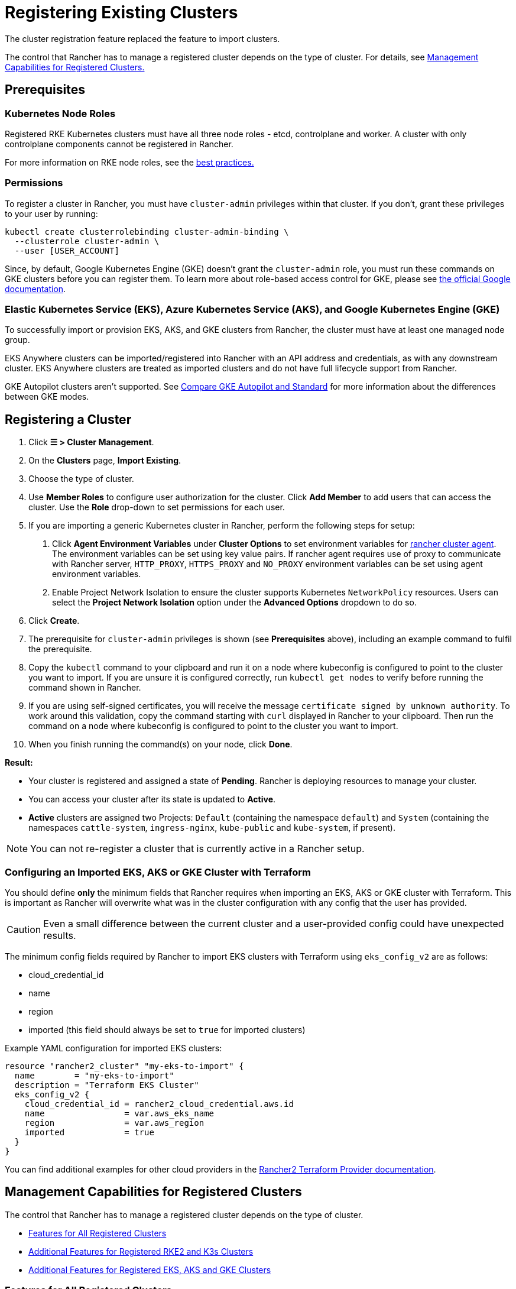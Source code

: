 = Registering Existing Clusters

The cluster registration feature replaced the feature to import clusters.

The control that Rancher has to manage a registered cluster depends on the type of cluster. For details, see <<_management_capabilities_for_registered_clusters,Management Capabilities for Registered Clusters.>>

== Prerequisites

=== Kubernetes Node Roles

Registered RKE Kubernetes clusters must have all three node roles - etcd, controlplane and worker. A cluster with only controlplane components cannot be registered in Rancher.

For more information on RKE node roles, see the link:production-checklist/production-checklist.adoc#cluster-architecture[best practices.]

=== Permissions

To register a cluster in Rancher, you must have `cluster-admin` privileges within that cluster. If you don't, grant these privileges to your user by running:

[,plain]
----
kubectl create clusterrolebinding cluster-admin-binding \
  --clusterrole cluster-admin \
  --user [USER_ACCOUNT]
----

Since, by default, Google Kubernetes Engine (GKE) doesn't grant the `cluster-admin` role, you must run these commands on GKE clusters before you can register them. To learn more about role-based access control for GKE, please see https://cloud.google.com/kubernetes-engine/docs/how-to/role-based-access-control[the official Google documentation].

=== Elastic Kubernetes Service (EKS), Azure Kubernetes Service (AKS), and Google Kubernetes Engine (GKE)

To successfully import or provision EKS, AKS, and GKE clusters from Rancher, the cluster must have at least one managed node group.

EKS Anywhere clusters can be imported/registered into Rancher with an API address and credentials, as with any downstream cluster. EKS Anywhere clusters are treated as imported clusters and do not have full lifecycle support from Rancher.

GKE Autopilot clusters aren't supported. See https://cloud.google.com/kubernetes-engine/docs/resources/autopilot-standard-feature-comparison[Compare GKE Autopilot and Standard] for more information about the differences between GKE modes.

== Registering a Cluster

. Click *☰ > Cluster Management*.
. On the *Clusters* page, *Import Existing*.
. Choose the type of cluster.
. Use *Member Roles* to configure user authorization for the cluster. Click *Add Member* to add users that can access the cluster. Use the *Role* drop-down to set permissions for each user.
. If you are importing a generic Kubernetes cluster in Rancher, perform the following steps for setup: +
  a. Click *Agent Environment Variables* under *Cluster Options* to set environment variables for xref:cluster-deployment/about-rancher-agents.adoc[rancher cluster agent]. The environment variables can be set using key value pairs. If rancher agent requires use of proxy to communicate with Rancher server, `HTTP_PROXY`, `HTTPS_PROXY` and `NO_PROXY` environment variables can be set using agent environment variables. +
  b. Enable Project Network Isolation to ensure the cluster supports Kubernetes `NetworkPolicy` resources. Users can select the *Project Network Isolation* option under the *Advanced Options* dropdown to do so.
. Click *Create*.
. The prerequisite for `cluster-admin` privileges is shown (see *Prerequisites* above), including an example command to fulfil the prerequisite.
. Copy the `kubectl` command to your clipboard and run it on a node where kubeconfig is configured to point to the cluster you want to import. If you are unsure it is configured correctly, run `kubectl get nodes` to verify before running the command shown in Rancher.
. If you are using self-signed certificates, you will receive the message `certificate signed by unknown authority`. To work around this validation, copy the command starting with `curl` displayed in Rancher to your clipboard. Then run the command on a node where kubeconfig is configured to point to the cluster you want to import.
. When you finish running the command(s) on your node, click *Done*.

*Result:*

* Your cluster is registered and assigned a state of *Pending*. Rancher is deploying resources to manage your cluster.
* You can access your cluster after its state is updated to *Active*.
* *Active* clusters are assigned two Projects: `Default` (containing the namespace `default`) and `System` (containing the namespaces `cattle-system`, `ingress-nginx`, `kube-public` and `kube-system`, if present).

[NOTE]
====

You can not re-register a cluster that is currently active in a Rancher setup.
====


=== Configuring an Imported EKS, AKS or GKE Cluster with Terraform

You should define *only* the minimum fields that Rancher requires when importing an EKS, AKS or GKE cluster with Terraform. This is important as Rancher will overwrite what was in the cluster configuration with any config that the user has provided.

[CAUTION]
====

Even a small difference between the current cluster and a user-provided config could have unexpected results.
====


The minimum config fields required by Rancher to import EKS clusters with Terraform using `eks_config_v2` are as follows:

* cloud_credential_id
* name
* region
* imported (this field should always be set to `true` for imported clusters)

Example YAML configuration for imported EKS clusters:

----
resource "rancher2_cluster" "my-eks-to-import" {
  name        = "my-eks-to-import"
  description = "Terraform EKS Cluster"
  eks_config_v2 {
    cloud_credential_id = rancher2_cloud_credential.aws.id
    name                = var.aws_eks_name
    region              = var.aws_region
    imported            = true
  }
}
----

You can find additional examples for other cloud providers in the https://registry.terraform.io/providers/rancher/rancher2/latest/docs/resources/cluster[Rancher2 Terraform Provider documentation].

== Management Capabilities for Registered Clusters

The control that Rancher has to manage a registered cluster depends on the type of cluster.

* <<_features_for_all_registered_clusters,Features for All Registered Clusters>>
* <<_additional_features_for_registered_rke2_and_k3s_clusters,Additional Features for Registered RKE2 and K3s Clusters>>
* <<_additional_features_for_registered_eks_aks_and_gke_clusters,Additional Features for Registered EKS, AKS and GKE Clusters>>

=== Features for All Registered Clusters

After registering a cluster, the cluster owner can:

* xref:rancher-admin/users/authn-and-authz/manage-role-based-access-control-rbac/cluster-and-project-roles.adoc[Manage cluster access] through role-based access control
* Enable xref:observability/monitoring-and-dashboards/monitoring-and-dashboards.adoc[monitoring, alerts and notifiers]
* Enable xref:observability/logging/logging.adoc[logging]
* Enable xref:observability/istio/istio.adoc[Istio]
* Manage projects and workloads

=== Additional Features for Registered {rke2-product-name} and {k3s-product-name} Clusters

https://rancher.com/docs/k3s/latest/en/[K3s] is a lightweight, fully compliant Kubernetes distribution for edge installations.
https://docs.rke2.io[RKE2] is Rancher's next-generation Kubernetes distribution for datacenter and cloud installations.

When an RKE2 or K3s cluster is registered in Rancher, Rancher will recognize it. The Rancher UI will expose the features for <<_features_for_all_registered_clusters,all registered clusters,>> in addition to the following features for editing and upgrading the cluster:

* The ability to xref:cluster-admin/backups-and-restore/backups-and-restore.adoc[upgrade the Kubernetes version]

[WARNING]
====
After a cluster has been imported into Rancher, upgrades should be performed using Rancher. Upgrading an imported cluster outside of Rancher is *not* supported.
====


* The ability to configure the maximum number of nodes that will be upgraded concurrently
* The ability to see a read-only version of the cluster's configuration arguments and environment variables used to launch each node in the cluster

=== Additional Features for Registered EKS, AKS, and GKE Clusters

Rancher handles registered EKS, AKS, or GKE clusters similarly to clusters created in Rancher. However, Rancher doesn't destroy registered clusters when you delete them through the Rancher UI.

When you create an EKS, AKS, or GKE cluster in Rancher, then delete it, Rancher destroys the cluster. When you delete a registered cluster through Rancher, the Rancher server _disconnects_ from the cluster. The cluster remains live, although it's no longer in Rancher. You can still access the deregistered cluster in the same way you did before you registered it.

See xref:cluster-deployment/cluster-deployment.adoc[Cluster Management Capabilities by Cluster Type] for more information about what features are available for managing registered clusters.

== Configuring {rke2-product-name} and {k3s-product-name} Cluster Upgrades

[TIP]
====

It is a Kubernetes best practice to back up the cluster before upgrading. When upgrading a high-availability K3s cluster with an external database, back up the database in whichever way is recommended by the relational database provider.
====


The *concurrency* is the maximum number of nodes that are permitted to be unavailable during an upgrade. If number of unavailable nodes is larger than the *concurrency,* the upgrade will fail. If an upgrade fails, you may need to repair or remove failed nodes before the upgrade can succeed.

* *Controlplane concurrency:* The maximum number of server nodes to upgrade at a single time; also the maximum unavailable server nodes
* *Worker concurrency:* The maximum number worker nodes to upgrade at the same time; also the maximum unavailable worker nodes

In the RKE2 and K3s documentation, controlplane nodes are called server nodes. These nodes run the Kubernetes master, which maintains the desired state of the cluster. By default, these controlplane nodes have the capability to have workloads scheduled to them by default.

Also in the RKE2 and K3s documentation, nodes with the worker role are called agent nodes. Any workloads or pods that are deployed in the cluster can be scheduled to these nodes by default.

== Debug Logging and Troubleshooting for Registered {rke2-product-name} and {k3s-product-name} Clusters

Nodes are upgraded by the system upgrade controller running in the downstream cluster. Based on the cluster configuration, Rancher deploys two https://github.com/rancher/system-upgrade-controller#example-upgrade-plan[plans] to upgrade nodes: one for controlplane nodes and one for workers. The system upgrade controller follows the plans and upgrades the nodes.

To enable debug logging on the system upgrade controller deployment, edit the https://github.com/rancher/system-upgrade-controller/blob/50a4c8975543d75f1d76a8290001d87dc298bdb4/manifests/system-upgrade-controller.yaml#L32[configmap] to set the debug environment variable to true. Then restart the `system-upgrade-controller` pod.

Logs created by the `system-upgrade-controller` can be viewed by running this command:

----
kubectl logs -n cattle-system system-upgrade-controller
----

The current status of the plans can be viewed with this command:

----
kubectl get plans -A -o yaml
----

If the cluster becomes stuck in upgrading, restart the `system-upgrade-controller`.

To prevent issues when upgrading, the https://kubernetes.io/docs/tasks/administer-cluster/kubeadm/kubeadm-upgrade/[Kubernetes upgrade best practices] should be followed.

== Authorized Cluster Endpoint Support for {rke2-product-name} and {k3s-product-name} Clusters

Rancher supports Authorized Cluster Endpoints (ACE) for registered RKE2 and K3s clusters. This support includes manual steps you will perform on the downstream cluster to enable the ACE. For additional information on the authorized cluster endpoint, click xref:cluster-admin/manage-clusters/access-clusters/authorized-cluster-endpoint.adoc[here].

[NOTE]
.Notes:
====

* These steps only need to be performed on the control plane nodes of the downstream cluster. You must configure each control plane node individually.
* The following steps will work on both RKE2 and K3s clusters registered in v2.6.x as well as those registered (or imported) from a previous version of Rancher with an upgrade to v2.6.x.
* These steps will alter the configuration of the downstream RKE2 and K3s clusters and deploy the `kube-api-authn-webhook`. If a future implementation of the ACE requires an update to the `kube-api-authn-webhook`, then this would also have to be done manually. For more information on this webhook, click xref:cluster-admin/manage-clusters/access-clusters/authorized-cluster-endpoint.adoc#_about_the_kube_api_auth_authentication_webhook[here].
====


[discrete]
====== *Manual steps to be taken on the control plane of each downstream cluster to enable ACE:*

. Create a file at `/var/lib/rancher/{rke2,k3s}/kube-api-authn-webhook.yaml` with the following contents:
 ```yaml
 apiVersion: v1
 kind: Config
 clusters:
 ** name: Default
cluster:
  insecure-skip-tls-verify: true
  server: http://127.0.0.1:6440/v1/authenticate
 users:
 ** name: Default
user:
  insecure-skip-tls-verify: true
 current-context: webhook
 contexts:
 ** name: webhook
context:
  user: Default
  cluster: Default
 ```
. Add the following to the config file (or create one if it doesn't exist); note that the default location is `/etc/rancher/{rke2,k3s}/config.yaml`:
+
[,yaml]
----
 kube-apiserver-arg:
     - authentication-token-webhook-config-file=/var/lib/rancher/{rke2,k3s}/kube-api-authn-webhook.yaml
----

. Run the following commands:

  sudo systemctl stop {rke2,k3s}-server
  sudo systemctl start {rke2,k3s}-server

. Finally, you *must* go back to the Rancher UI and edit the imported cluster there to complete the ACE enablement. Click on *⋮ > Edit Config*, then click the *Networking* tab under Cluster Configuration. Finally, click the *Enabled* button for *Authorized Endpoint*. Once the ACE is enabled, you then have the option of entering a fully qualified domain name (FQDN) and certificate information.

[NOTE]
====

The *FQDN* field is optional, and if one is entered, it should point to the downstream cluster. Certificate information is only needed if there is a load balancer in front of the downstream cluster that is using an untrusted certificate. If you have a valid certificate, then nothing needs to be added to the *CA Certificates* field.
====


== Annotating Registered Clusters

For all types of registered Kubernetes clusters except for RKE2 and K3s Kubernetes clusters, Rancher doesn't have any information about how the cluster is provisioned or configured.

Therefore, when Rancher registers a cluster, it assumes that several capabilities are disabled by default. Rancher assumes this in order to avoid exposing UI options to the user even when the capabilities are not enabled in the registered cluster.

However, if the cluster has a certain capability, such as the ability to use a pod security policy, a user of that cluster might still want to select pod security policies for the cluster in the Rancher UI. In order to do that, the user will need to manually indicate to Rancher that pod security policies are enabled for the cluster.

By annotating a registered cluster, it is possible to indicate to Rancher that a cluster was given a pod security policy, or another capability, outside of Rancher.

This example annotation indicates that a pod security policy is enabled:

[,json]
----
"capabilities.cattle.io/pspEnabled": "true"
----

The following annotation indicates Ingress capabilities. Note that the values of non-primitive objects need to be JSON encoded, with quotations escaped.

[,json]
----
"capabilities.cattle.io/ingressCapabilities": "[
  {
    "customDefaultBackend":true,
    "ingressProvider":"asdf"
  }
]"
----

These capabilities can be annotated for the cluster:

* `ingressCapabilities`
* `loadBalancerCapabilities`
* `nodePoolScalingSupported`
* `nodePortRange`
* `pspEnabled`
* `taintSupport`

All the capabilities and their type definitions can be viewed in the Rancher API view, at `[Rancher Server URL]/v3/schemas/capabilities`.

To annotate a registered cluster,

. Click *☰ > Cluster Management*.
. On the *Clusters* page, go to the custom cluster you want to annotate and click *⋮ > Edit Config*.
. Expand the *Labels & Annotations* section.
. Click *Add Annotation*.
. Add an annotation to the cluster with the format `capabilities/<capability>: <value>` where `value` is the cluster capability that will be overridden by the annotation. In this scenario, Rancher is not aware of any capabilities of the cluster until you add the annotation.
. Click *Save*.

*Result:* The annotation does not give the capabilities to the cluster, but it does indicate to Rancher that the cluster has those capabilities.
